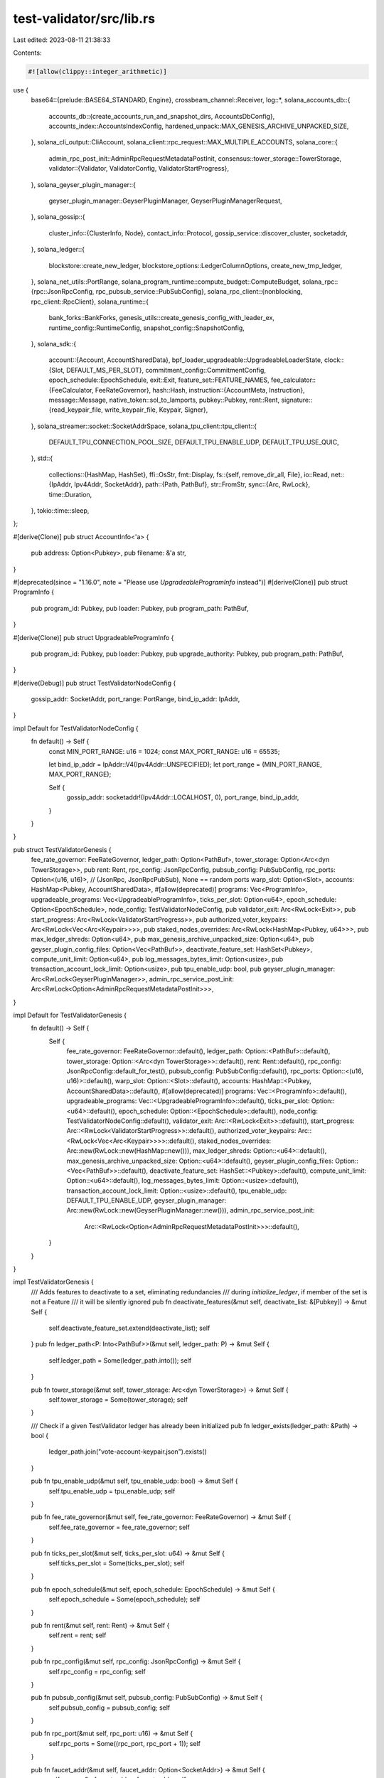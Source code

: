 test-validator/src/lib.rs
=========================

Last edited: 2023-08-11 21:38:33

Contents:

.. code-block:: rs

    #![allow(clippy::integer_arithmetic)]
use {
    base64::{prelude::BASE64_STANDARD, Engine},
    crossbeam_channel::Receiver,
    log::*,
    solana_accounts_db::{
        accounts_db::{create_accounts_run_and_snapshot_dirs, AccountsDbConfig},
        accounts_index::AccountsIndexConfig,
        hardened_unpack::MAX_GENESIS_ARCHIVE_UNPACKED_SIZE,
    },
    solana_cli_output::CliAccount,
    solana_client::rpc_request::MAX_MULTIPLE_ACCOUNTS,
    solana_core::{
        admin_rpc_post_init::AdminRpcRequestMetadataPostInit,
        consensus::tower_storage::TowerStorage,
        validator::{Validator, ValidatorConfig, ValidatorStartProgress},
    },
    solana_geyser_plugin_manager::{
        geyser_plugin_manager::GeyserPluginManager, GeyserPluginManagerRequest,
    },
    solana_gossip::{
        cluster_info::{ClusterInfo, Node},
        contact_info::Protocol,
        gossip_service::discover_cluster,
        socketaddr,
    },
    solana_ledger::{
        blockstore::create_new_ledger, blockstore_options::LedgerColumnOptions,
        create_new_tmp_ledger,
    },
    solana_net_utils::PortRange,
    solana_program_runtime::compute_budget::ComputeBudget,
    solana_rpc::{rpc::JsonRpcConfig, rpc_pubsub_service::PubSubConfig},
    solana_rpc_client::{nonblocking, rpc_client::RpcClient},
    solana_runtime::{
        bank_forks::BankForks, genesis_utils::create_genesis_config_with_leader_ex,
        runtime_config::RuntimeConfig, snapshot_config::SnapshotConfig,
    },
    solana_sdk::{
        account::{Account, AccountSharedData},
        bpf_loader_upgradeable::UpgradeableLoaderState,
        clock::{Slot, DEFAULT_MS_PER_SLOT},
        commitment_config::CommitmentConfig,
        epoch_schedule::EpochSchedule,
        exit::Exit,
        feature_set::FEATURE_NAMES,
        fee_calculator::{FeeCalculator, FeeRateGovernor},
        hash::Hash,
        instruction::{AccountMeta, Instruction},
        message::Message,
        native_token::sol_to_lamports,
        pubkey::Pubkey,
        rent::Rent,
        signature::{read_keypair_file, write_keypair_file, Keypair, Signer},
    },
    solana_streamer::socket::SocketAddrSpace,
    solana_tpu_client::tpu_client::{
        DEFAULT_TPU_CONNECTION_POOL_SIZE, DEFAULT_TPU_ENABLE_UDP, DEFAULT_TPU_USE_QUIC,
    },
    std::{
        collections::{HashMap, HashSet},
        ffi::OsStr,
        fmt::Display,
        fs::{self, remove_dir_all, File},
        io::Read,
        net::{IpAddr, Ipv4Addr, SocketAddr},
        path::{Path, PathBuf},
        str::FromStr,
        sync::{Arc, RwLock},
        time::Duration,
    },
    tokio::time::sleep,
};

#[derive(Clone)]
pub struct AccountInfo<'a> {
    pub address: Option<Pubkey>,
    pub filename: &'a str,
}

#[deprecated(since = "1.16.0", note = "Please use `UpgradeableProgramInfo` instead")]
#[derive(Clone)]
pub struct ProgramInfo {
    pub program_id: Pubkey,
    pub loader: Pubkey,
    pub program_path: PathBuf,
}

#[derive(Clone)]
pub struct UpgradeableProgramInfo {
    pub program_id: Pubkey,
    pub loader: Pubkey,
    pub upgrade_authority: Pubkey,
    pub program_path: PathBuf,
}

#[derive(Debug)]
pub struct TestValidatorNodeConfig {
    gossip_addr: SocketAddr,
    port_range: PortRange,
    bind_ip_addr: IpAddr,
}

impl Default for TestValidatorNodeConfig {
    fn default() -> Self {
        const MIN_PORT_RANGE: u16 = 1024;
        const MAX_PORT_RANGE: u16 = 65535;

        let bind_ip_addr = IpAddr::V4(Ipv4Addr::UNSPECIFIED);
        let port_range = (MIN_PORT_RANGE, MAX_PORT_RANGE);

        Self {
            gossip_addr: socketaddr!(Ipv4Addr::LOCALHOST, 0),
            port_range,
            bind_ip_addr,
        }
    }
}

pub struct TestValidatorGenesis {
    fee_rate_governor: FeeRateGovernor,
    ledger_path: Option<PathBuf>,
    tower_storage: Option<Arc<dyn TowerStorage>>,
    pub rent: Rent,
    rpc_config: JsonRpcConfig,
    pubsub_config: PubSubConfig,
    rpc_ports: Option<(u16, u16)>, // (JsonRpc, JsonRpcPubSub), None == random ports
    warp_slot: Option<Slot>,
    accounts: HashMap<Pubkey, AccountSharedData>,
    #[allow(deprecated)]
    programs: Vec<ProgramInfo>,
    upgradeable_programs: Vec<UpgradeableProgramInfo>,
    ticks_per_slot: Option<u64>,
    epoch_schedule: Option<EpochSchedule>,
    node_config: TestValidatorNodeConfig,
    pub validator_exit: Arc<RwLock<Exit>>,
    pub start_progress: Arc<RwLock<ValidatorStartProgress>>,
    pub authorized_voter_keypairs: Arc<RwLock<Vec<Arc<Keypair>>>>,
    pub staked_nodes_overrides: Arc<RwLock<HashMap<Pubkey, u64>>>,
    pub max_ledger_shreds: Option<u64>,
    pub max_genesis_archive_unpacked_size: Option<u64>,
    pub geyser_plugin_config_files: Option<Vec<PathBuf>>,
    deactivate_feature_set: HashSet<Pubkey>,
    compute_unit_limit: Option<u64>,
    pub log_messages_bytes_limit: Option<usize>,
    pub transaction_account_lock_limit: Option<usize>,
    pub tpu_enable_udp: bool,
    pub geyser_plugin_manager: Arc<RwLock<GeyserPluginManager>>,
    admin_rpc_service_post_init: Arc<RwLock<Option<AdminRpcRequestMetadataPostInit>>>,
}

impl Default for TestValidatorGenesis {
    fn default() -> Self {
        Self {
            fee_rate_governor: FeeRateGovernor::default(),
            ledger_path: Option::<PathBuf>::default(),
            tower_storage: Option::<Arc<dyn TowerStorage>>::default(),
            rent: Rent::default(),
            rpc_config: JsonRpcConfig::default_for_test(),
            pubsub_config: PubSubConfig::default(),
            rpc_ports: Option::<(u16, u16)>::default(),
            warp_slot: Option::<Slot>::default(),
            accounts: HashMap::<Pubkey, AccountSharedData>::default(),
            #[allow(deprecated)]
            programs: Vec::<ProgramInfo>::default(),
            upgradeable_programs: Vec::<UpgradeableProgramInfo>::default(),
            ticks_per_slot: Option::<u64>::default(),
            epoch_schedule: Option::<EpochSchedule>::default(),
            node_config: TestValidatorNodeConfig::default(),
            validator_exit: Arc::<RwLock<Exit>>::default(),
            start_progress: Arc::<RwLock<ValidatorStartProgress>>::default(),
            authorized_voter_keypairs: Arc::<RwLock<Vec<Arc<Keypair>>>>::default(),
            staked_nodes_overrides: Arc::new(RwLock::new(HashMap::new())),
            max_ledger_shreds: Option::<u64>::default(),
            max_genesis_archive_unpacked_size: Option::<u64>::default(),
            geyser_plugin_config_files: Option::<Vec<PathBuf>>::default(),
            deactivate_feature_set: HashSet::<Pubkey>::default(),
            compute_unit_limit: Option::<u64>::default(),
            log_messages_bytes_limit: Option::<usize>::default(),
            transaction_account_lock_limit: Option::<usize>::default(),
            tpu_enable_udp: DEFAULT_TPU_ENABLE_UDP,
            geyser_plugin_manager: Arc::new(RwLock::new(GeyserPluginManager::new())),
            admin_rpc_service_post_init:
                Arc::<RwLock<Option<AdminRpcRequestMetadataPostInit>>>::default(),
        }
    }
}

impl TestValidatorGenesis {
    /// Adds features to deactivate to a set, eliminating redundancies
    /// during `initialize_ledger`, if member of the set is not a Feature
    /// it will be silently ignored
    pub fn deactivate_features(&mut self, deactivate_list: &[Pubkey]) -> &mut Self {
        self.deactivate_feature_set.extend(deactivate_list);
        self
    }
    pub fn ledger_path<P: Into<PathBuf>>(&mut self, ledger_path: P) -> &mut Self {
        self.ledger_path = Some(ledger_path.into());
        self
    }

    pub fn tower_storage(&mut self, tower_storage: Arc<dyn TowerStorage>) -> &mut Self {
        self.tower_storage = Some(tower_storage);
        self
    }

    /// Check if a given TestValidator ledger has already been initialized
    pub fn ledger_exists(ledger_path: &Path) -> bool {
        ledger_path.join("vote-account-keypair.json").exists()
    }

    pub fn tpu_enable_udp(&mut self, tpu_enable_udp: bool) -> &mut Self {
        self.tpu_enable_udp = tpu_enable_udp;
        self
    }

    pub fn fee_rate_governor(&mut self, fee_rate_governor: FeeRateGovernor) -> &mut Self {
        self.fee_rate_governor = fee_rate_governor;
        self
    }

    pub fn ticks_per_slot(&mut self, ticks_per_slot: u64) -> &mut Self {
        self.ticks_per_slot = Some(ticks_per_slot);
        self
    }

    pub fn epoch_schedule(&mut self, epoch_schedule: EpochSchedule) -> &mut Self {
        self.epoch_schedule = Some(epoch_schedule);
        self
    }

    pub fn rent(&mut self, rent: Rent) -> &mut Self {
        self.rent = rent;
        self
    }

    pub fn rpc_config(&mut self, rpc_config: JsonRpcConfig) -> &mut Self {
        self.rpc_config = rpc_config;
        self
    }

    pub fn pubsub_config(&mut self, pubsub_config: PubSubConfig) -> &mut Self {
        self.pubsub_config = pubsub_config;
        self
    }

    pub fn rpc_port(&mut self, rpc_port: u16) -> &mut Self {
        self.rpc_ports = Some((rpc_port, rpc_port + 1));
        self
    }

    pub fn faucet_addr(&mut self, faucet_addr: Option<SocketAddr>) -> &mut Self {
        self.rpc_config.faucet_addr = faucet_addr;
        self
    }

    pub fn warp_slot(&mut self, warp_slot: Slot) -> &mut Self {
        self.warp_slot = Some(warp_slot);
        self
    }

    pub fn gossip_host(&mut self, gossip_host: IpAddr) -> &mut Self {
        self.node_config.gossip_addr.set_ip(gossip_host);
        self
    }

    pub fn gossip_port(&mut self, gossip_port: u16) -> &mut Self {
        self.node_config.gossip_addr.set_port(gossip_port);
        self
    }

    pub fn port_range(&mut self, port_range: PortRange) -> &mut Self {
        self.node_config.port_range = port_range;
        self
    }

    pub fn bind_ip_addr(&mut self, bind_ip_addr: IpAddr) -> &mut Self {
        self.node_config.bind_ip_addr = bind_ip_addr;
        self
    }

    pub fn compute_unit_limit(&mut self, compute_unit_limit: u64) -> &mut Self {
        self.compute_unit_limit = Some(compute_unit_limit);
        self
    }

    #[deprecated(note = "Please use `compute_unit_limit` instead")]
    pub fn max_compute_units(&mut self, max_compute_units: u64) -> &mut Self {
        self.compute_unit_limit(max_compute_units)
    }

    /// Add an account to the test environment
    pub fn add_account(&mut self, address: Pubkey, account: AccountSharedData) -> &mut Self {
        self.accounts.insert(address, account);
        self
    }

    pub fn add_accounts<T>(&mut self, accounts: T) -> &mut Self
    where
        T: IntoIterator<Item = (Pubkey, AccountSharedData)>,
    {
        for (address, account) in accounts {
            self.add_account(address, account);
        }
        self
    }

    pub fn clone_accounts<T>(
        &mut self,
        addresses: T,
        rpc_client: &RpcClient,
        skip_missing: bool,
    ) -> Result<&mut Self, String>
    where
        T: IntoIterator<Item = Pubkey>,
    {
        let addresses: Vec<Pubkey> = addresses.into_iter().collect();
        for chunk in addresses.chunks(MAX_MULTIPLE_ACCOUNTS) {
            info!("Fetching {:?} over RPC...", chunk);
            let responses = rpc_client
                .get_multiple_accounts(chunk)
                .map_err(|err| format!("Failed to fetch: {err}"))?;
            for (address, res) in chunk.iter().zip(responses) {
                if let Some(account) = res {
                    self.add_account(*address, AccountSharedData::from(account));
                } else if skip_missing {
                    warn!("Could not find {}, skipping.", address);
                } else {
                    return Err(format!("Failed to fetch {address}"));
                }
            }
        }
        Ok(self)
    }

    pub fn clone_upgradeable_programs<T>(
        &mut self,
        addresses: T,
        rpc_client: &RpcClient,
    ) -> Result<&mut Self, String>
    where
        T: IntoIterator<Item = Pubkey>,
    {
        let addresses: Vec<Pubkey> = addresses.into_iter().collect();
        self.clone_accounts(addresses.clone(), rpc_client, false)?;

        let mut programdata_addresses: HashSet<Pubkey> = HashSet::new();
        for address in addresses {
            let account = self.accounts.get(&address).unwrap();

            if let Ok(UpgradeableLoaderState::Program {
                programdata_address,
            }) = account.deserialize_data()
            {
                programdata_addresses.insert(programdata_address);
            } else {
                return Err(format!(
                    "Failed to read upgradeable program account {address}",
                ));
            }
        }

        self.clone_accounts(programdata_addresses, rpc_client, false)?;

        Ok(self)
    }

    pub fn add_accounts_from_json_files(
        &mut self,
        accounts: &[AccountInfo],
    ) -> Result<&mut Self, String> {
        for account in accounts {
            let Some(account_path) = solana_program_test::find_file(account.filename) else {
                return Err(format!("Unable to locate {}", account.filename));
            };
            let mut file = File::open(&account_path).unwrap();
            let mut account_info_raw = String::new();
            file.read_to_string(&mut account_info_raw).unwrap();

            let result: serde_json::Result<CliAccount> = serde_json::from_str(&account_info_raw);
            let account_info = match result {
                Err(err) => {
                    return Err(format!(
                        "Unable to deserialize {}: {}",
                        account_path.to_str().unwrap(),
                        err
                    ));
                }
                Ok(deserialized) => deserialized,
            };

            let address = account.address.unwrap_or_else(|| {
                Pubkey::from_str(account_info.keyed_account.pubkey.as_str()).unwrap()
            });
            let account = account_info
                .keyed_account
                .account
                .decode::<AccountSharedData>()
                .unwrap();

            self.add_account(address, account);
        }
        Ok(self)
    }

    pub fn add_accounts_from_directories<T, P>(&mut self, dirs: T) -> Result<&mut Self, String>
    where
        T: IntoIterator<Item = P>,
        P: AsRef<Path> + Display,
    {
        let mut json_files: HashSet<String> = HashSet::new();
        for dir in dirs {
            let matched_files = match fs::read_dir(&dir) {
                Ok(dir) => dir,
                Err(e) => return Err(format!("Cannot read directory {}: {}", &dir, e)),
            }
            .flatten()
            .map(|entry| entry.path())
            .filter(|path| path.is_file() && path.extension() == Some(OsStr::new("json")))
            .map(|path| String::from(path.to_string_lossy()));

            json_files.extend(matched_files);
        }

        debug!("account files found: {:?}", json_files);

        let accounts: Vec<_> = json_files
            .iter()
            .map(|filename| AccountInfo {
                address: None,
                filename,
            })
            .collect();

        self.add_accounts_from_json_files(&accounts)?;

        Ok(self)
    }

    /// Add an account to the test environment with the account data in the provided `filename`
    pub fn add_account_with_file_data(
        &mut self,
        address: Pubkey,
        lamports: u64,
        owner: Pubkey,
        filename: &str,
    ) -> &mut Self {
        self.add_account(
            address,
            AccountSharedData::from(Account {
                lamports,
                data: solana_program_test::read_file(
                    solana_program_test::find_file(filename).unwrap_or_else(|| {
                        panic!("Unable to locate {filename}");
                    }),
                ),
                owner,
                executable: false,
                rent_epoch: 0,
            }),
        )
    }

    /// Add an account to the test environment with the account data in the provided as a base 64
    /// string
    pub fn add_account_with_base64_data(
        &mut self,
        address: Pubkey,
        lamports: u64,
        owner: Pubkey,
        data_base64: &str,
    ) -> &mut Self {
        self.add_account(
            address,
            AccountSharedData::from(Account {
                lamports,
                data: BASE64_STANDARD
                    .decode(data_base64)
                    .unwrap_or_else(|err| panic!("Failed to base64 decode: {err}")),
                owner,
                executable: false,
                rent_epoch: 0,
            }),
        )
    }

    /// Add a SBF program to the test environment.
    ///
    /// `program_name` will also used to locate the SBF shared object in the current or fixtures
    /// directory.
    pub fn add_program(&mut self, program_name: &str, program_id: Pubkey) -> &mut Self {
        let program_path = solana_program_test::find_file(&format!("{program_name}.so"))
            .unwrap_or_else(|| panic!("Unable to locate program {program_name}"));

        self.upgradeable_programs.push(UpgradeableProgramInfo {
            program_id,
            loader: solana_sdk::bpf_loader_upgradeable::id(),
            upgrade_authority: Pubkey::default(),
            program_path,
        });
        self
    }

    /// Add a list of programs to the test environment.
    #[deprecated(
        since = "1.16.0",
        note = "Please use `add_upgradeable_programs_with_path()` instead"
    )]
    #[allow(deprecated)]
    pub fn add_programs_with_path(&mut self, programs: &[ProgramInfo]) -> &mut Self {
        for program in programs {
            self.programs.push(program.clone());
        }
        self
    }

    /// Add a list of upgradeable programs to the test environment.
    pub fn add_upgradeable_programs_with_path(
        &mut self,
        programs: &[UpgradeableProgramInfo],
    ) -> &mut Self {
        for program in programs {
            self.upgradeable_programs.push(program.clone());
        }
        self
    }

    /// Start a test validator with the address of the mint account that will receive tokens
    /// created at genesis.
    ///
    pub fn start_with_mint_address(
        &self,
        mint_address: Pubkey,
        socket_addr_space: SocketAddrSpace,
    ) -> Result<TestValidator, Box<dyn std::error::Error>> {
        self.start_with_mint_address_and_geyser_plugin_rpc(mint_address, socket_addr_space, None)
    }

    /// Start a test validator with the address of the mint account that will receive tokens
    /// created at genesis. Augments admin rpc service with dynamic geyser plugin manager if
    /// the geyser plugin service is enabled at startup.
    ///
    pub fn start_with_mint_address_and_geyser_plugin_rpc(
        &self,
        mint_address: Pubkey,
        socket_addr_space: SocketAddrSpace,
        rpc_to_plugin_manager_receiver: Option<Receiver<GeyserPluginManagerRequest>>,
    ) -> Result<TestValidator, Box<dyn std::error::Error>> {
        TestValidator::start(
            mint_address,
            self,
            socket_addr_space,
            rpc_to_plugin_manager_receiver,
        )
        .map(|test_validator| {
            let runtime = tokio::runtime::Builder::new_current_thread()
                .enable_io()
                .enable_time()
                .build()
                .unwrap();
            runtime.block_on(test_validator.wait_for_nonzero_fees());
            test_validator
        })
    }

    /// Start a test validator
    ///
    /// Returns a new `TestValidator` as well as the keypair for the mint account that will receive tokens
    /// created at genesis.
    ///
    /// This function panics on initialization failure.
    pub fn start(&self) -> (TestValidator, Keypair) {
        self.start_with_socket_addr_space(SocketAddrSpace::new(/*allow_private_addr=*/ true))
    }

    /// Start a test validator with the given `SocketAddrSpace`
    ///
    /// Returns a new `TestValidator` as well as the keypair for the mint account that will receive tokens
    /// created at genesis.
    ///
    /// This function panics on initialization failure.
    pub fn start_with_socket_addr_space(
        &self,
        socket_addr_space: SocketAddrSpace,
    ) -> (TestValidator, Keypair) {
        let mint_keypair = Keypair::new();
        self.start_with_mint_address(mint_keypair.pubkey(), socket_addr_space)
            .map(|test_validator| (test_validator, mint_keypair))
            .unwrap_or_else(|err| panic!("Test validator failed to start: {err}"))
    }

    pub async fn start_async(&self) -> (TestValidator, Keypair) {
        self.start_async_with_socket_addr_space(SocketAddrSpace::new(
            /*allow_private_addr=*/ true,
        ))
        .await
    }

    pub async fn start_async_with_socket_addr_space(
        &self,
        socket_addr_space: SocketAddrSpace,
    ) -> (TestValidator, Keypair) {
        let mint_keypair = Keypair::new();
        match TestValidator::start(mint_keypair.pubkey(), self, socket_addr_space, None) {
            Ok(test_validator) => {
                test_validator.wait_for_nonzero_fees().await;
                (test_validator, mint_keypair)
            }
            Err(err) => panic!("Test validator failed to start: {err}"),
        }
    }
}

pub struct TestValidator {
    ledger_path: PathBuf,
    preserve_ledger: bool,
    rpc_pubsub_url: String,
    rpc_url: String,
    tpu: SocketAddr,
    gossip: SocketAddr,
    validator: Option<Validator>,
    vote_account_address: Pubkey,
}

impl TestValidator {
    /// Create and start a `TestValidator` with no transaction fees and minimal rent.
    /// Faucet optional.
    ///
    /// This function panics on initialization failure.
    pub fn with_no_fees(
        mint_address: Pubkey,
        faucet_addr: Option<SocketAddr>,
        socket_addr_space: SocketAddrSpace,
    ) -> Self {
        TestValidatorGenesis::default()
            .fee_rate_governor(FeeRateGovernor::new(0, 0))
            .rent(Rent {
                lamports_per_byte_year: 1,
                exemption_threshold: 1.0,
                ..Rent::default()
            })
            .faucet_addr(faucet_addr)
            .start_with_mint_address(mint_address, socket_addr_space)
            .expect("validator start failed")
    }

    /// Create a test validator using udp for TPU.
    pub fn with_no_fees_udp(
        mint_address: Pubkey,
        faucet_addr: Option<SocketAddr>,
        socket_addr_space: SocketAddrSpace,
    ) -> Self {
        TestValidatorGenesis::default()
            .tpu_enable_udp(true)
            .fee_rate_governor(FeeRateGovernor::new(0, 0))
            .rent(Rent {
                lamports_per_byte_year: 1,
                exemption_threshold: 1.0,
                ..Rent::default()
            })
            .faucet_addr(faucet_addr)
            .start_with_mint_address(mint_address, socket_addr_space)
            .expect("validator start failed")
    }

    /// Create and start a `TestValidator` with custom transaction fees and minimal rent.
    /// Faucet optional.
    ///
    /// This function panics on initialization failure.
    pub fn with_custom_fees(
        mint_address: Pubkey,
        target_lamports_per_signature: u64,
        faucet_addr: Option<SocketAddr>,
        socket_addr_space: SocketAddrSpace,
    ) -> Self {
        TestValidatorGenesis::default()
            .fee_rate_governor(FeeRateGovernor::new(target_lamports_per_signature, 0))
            .rent(Rent {
                lamports_per_byte_year: 1,
                exemption_threshold: 1.0,
                ..Rent::default()
            })
            .faucet_addr(faucet_addr)
            .start_with_mint_address(mint_address, socket_addr_space)
            .expect("validator start failed")
    }

    /// allow tests to indicate that validator has completed initialization
    pub fn set_startup_verification_complete_for_tests(&self) {
        self.bank_forks()
            .read()
            .unwrap()
            .root_bank()
            .set_startup_verification_complete();
    }

    /// Initialize the ledger directory
    ///
    /// If `ledger_path` is `None`, a temporary ledger will be created.  Otherwise the ledger will
    /// be initialized in the provided directory if it doesn't already exist.
    ///
    /// Returns the path to the ledger directory.
    fn initialize_ledger(
        mint_address: Pubkey,
        config: &TestValidatorGenesis,
    ) -> Result<PathBuf, Box<dyn std::error::Error>> {
        let validator_identity = Keypair::new();
        let validator_vote_account = Keypair::new();
        let validator_stake_account = Keypair::new();
        let validator_identity_lamports = sol_to_lamports(500.);
        let validator_stake_lamports = sol_to_lamports(1_000_000.);
        let mint_lamports = sol_to_lamports(500_000_000.);

        let mut accounts = config.accounts.clone();
        for (address, account) in solana_program_test::programs::spl_programs(&config.rent) {
            accounts.entry(address).or_insert(account);
        }
        #[allow(deprecated)]
        for program in &config.programs {
            let data = solana_program_test::read_file(&program.program_path);
            accounts.insert(
                program.program_id,
                AccountSharedData::from(Account {
                    lamports: Rent::default().minimum_balance(data.len()).max(1),
                    data,
                    owner: program.loader,
                    executable: true,
                    rent_epoch: 0,
                }),
            );
        }
        for upgradeable_program in &config.upgradeable_programs {
            let data = solana_program_test::read_file(&upgradeable_program.program_path);
            let (programdata_address, _) = Pubkey::find_program_address(
                &[upgradeable_program.program_id.as_ref()],
                &upgradeable_program.loader,
            );
            let mut program_data = bincode::serialize(&UpgradeableLoaderState::ProgramData {
                slot: 0,
                upgrade_authority_address: Some(upgradeable_program.upgrade_authority),
            })
            .unwrap();
            program_data.extend_from_slice(&data);
            accounts.insert(
                programdata_address,
                AccountSharedData::from(Account {
                    lamports: Rent::default().minimum_balance(program_data.len()).max(1),
                    data: program_data,
                    owner: upgradeable_program.loader,
                    executable: true,
                    rent_epoch: 0,
                }),
            );

            let data = bincode::serialize(&UpgradeableLoaderState::Program {
                programdata_address,
            })
            .unwrap();
            accounts.insert(
                upgradeable_program.program_id,
                AccountSharedData::from(Account {
                    lamports: Rent::default().minimum_balance(data.len()).max(1),
                    data,
                    owner: upgradeable_program.loader,
                    executable: true,
                    rent_epoch: 0,
                }),
            );
        }

        let mut genesis_config = create_genesis_config_with_leader_ex(
            mint_lamports,
            &mint_address,
            &validator_identity.pubkey(),
            &validator_vote_account.pubkey(),
            &validator_stake_account.pubkey(),
            validator_stake_lamports,
            validator_identity_lamports,
            config.fee_rate_governor.clone(),
            config.rent,
            solana_sdk::genesis_config::ClusterType::Development,
            accounts.into_iter().collect(),
        );
        genesis_config.epoch_schedule = config
            .epoch_schedule
            .unwrap_or_else(EpochSchedule::without_warmup);

        if let Some(ticks_per_slot) = config.ticks_per_slot {
            genesis_config.ticks_per_slot = ticks_per_slot;
        }

        // Remove features tagged to deactivate
        for deactivate_feature_pk in &config.deactivate_feature_set {
            if FEATURE_NAMES.contains_key(deactivate_feature_pk) {
                match genesis_config.accounts.remove(deactivate_feature_pk) {
                    Some(_) => info!("Feature for {:?} deactivated", deactivate_feature_pk),
                    None => warn!(
                        "Feature {:?} set for deactivation not found in genesis_config account list, ignored.",
                        deactivate_feature_pk
                    ),
                }
            } else {
                warn!(
                    "Feature {:?} set for deactivation is not a known Feature public key",
                    deactivate_feature_pk
                );
            }
        }

        let ledger_path = match &config.ledger_path {
            None => create_new_tmp_ledger!(&genesis_config).0,
            Some(ledger_path) => {
                if TestValidatorGenesis::ledger_exists(ledger_path) {
                    return Ok(ledger_path.to_path_buf());
                }

                let _ = create_new_ledger(
                    ledger_path,
                    &genesis_config,
                    config
                        .max_genesis_archive_unpacked_size
                        .unwrap_or(MAX_GENESIS_ARCHIVE_UNPACKED_SIZE),
                    LedgerColumnOptions::default(),
                )
                .map_err(|err| {
                    format!(
                        "Failed to create ledger at {}: {}",
                        ledger_path.display(),
                        err
                    )
                })?;
                ledger_path.to_path_buf()
            }
        };

        write_keypair_file(
            &validator_identity,
            ledger_path.join("validator-keypair.json").to_str().unwrap(),
        )?;

        // `ledger_exists` should fail until the vote account keypair is written
        assert!(!TestValidatorGenesis::ledger_exists(&ledger_path));

        write_keypair_file(
            &validator_vote_account,
            ledger_path
                .join("vote-account-keypair.json")
                .to_str()
                .unwrap(),
        )?;

        Ok(ledger_path)
    }

    /// Starts a TestValidator at the provided ledger directory
    fn start(
        mint_address: Pubkey,
        config: &TestValidatorGenesis,
        socket_addr_space: SocketAddrSpace,
        rpc_to_plugin_manager_receiver: Option<Receiver<GeyserPluginManagerRequest>>,
    ) -> Result<Self, Box<dyn std::error::Error>> {
        let preserve_ledger = config.ledger_path.is_some();
        let ledger_path = TestValidator::initialize_ledger(mint_address, config)?;

        let validator_identity =
            read_keypair_file(ledger_path.join("validator-keypair.json").to_str().unwrap())?;
        let validator_vote_account = read_keypair_file(
            ledger_path
                .join("vote-account-keypair.json")
                .to_str()
                .unwrap(),
        )?;

        let mut node = Node::new_single_bind(
            &validator_identity.pubkey(),
            &config.node_config.gossip_addr,
            config.node_config.port_range,
            config.node_config.bind_ip_addr,
        );
        if let Some((rpc, rpc_pubsub)) = config.rpc_ports {
            let addr = node.info.gossip().unwrap().ip();
            node.info.set_rpc((addr, rpc)).unwrap();
            node.info.set_rpc_pubsub((addr, rpc_pubsub)).unwrap();
        }

        let vote_account_address = validator_vote_account.pubkey();
        let rpc_url = format!("http://{}", node.info.rpc().unwrap());
        let rpc_pubsub_url = format!("ws://{}/", node.info.rpc_pubsub().unwrap());
        let tpu = node.info.tpu(Protocol::UDP).unwrap();
        let gossip = node.info.gossip().unwrap();

        {
            let mut authorized_voter_keypairs = config.authorized_voter_keypairs.write().unwrap();
            if !authorized_voter_keypairs
                .iter()
                .any(|x| x.pubkey() == vote_account_address)
            {
                authorized_voter_keypairs.push(Arc::new(validator_vote_account))
            }
        }

        let accounts_db_config = Some(AccountsDbConfig {
            index: Some(AccountsIndexConfig {
                started_from_validator: true,
                ..AccountsIndexConfig::default()
            }),
            ..AccountsDbConfig::default()
        });

        let runtime_config = RuntimeConfig {
            compute_budget: config
                .compute_unit_limit
                .map(|compute_unit_limit| ComputeBudget {
                    compute_unit_limit,
                    ..ComputeBudget::default()
                }),
            log_messages_bytes_limit: config.log_messages_bytes_limit,
            transaction_account_lock_limit: config.transaction_account_lock_limit,
        };

        let mut validator_config = ValidatorConfig {
            on_start_geyser_plugin_config_files: config.geyser_plugin_config_files.clone(),
            rpc_addrs: Some((
                SocketAddr::new(
                    IpAddr::V4(Ipv4Addr::UNSPECIFIED),
                    node.info.rpc().unwrap().port(),
                ),
                SocketAddr::new(
                    IpAddr::V4(Ipv4Addr::UNSPECIFIED),
                    node.info.rpc_pubsub().unwrap().port(),
                ),
            )),
            rpc_config: config.rpc_config.clone(),
            pubsub_config: config.pubsub_config.clone(),
            accounts_hash_interval_slots: 100,
            account_paths: vec![
                create_accounts_run_and_snapshot_dirs(ledger_path.join("accounts"))
                    .unwrap()
                    .0,
            ],
            run_verification: false, // Skip PoH verification of ledger on startup for speed
            snapshot_config: SnapshotConfig {
                full_snapshot_archive_interval_slots: 100,
                incremental_snapshot_archive_interval_slots: Slot::MAX,
                bank_snapshots_dir: ledger_path.join("snapshot"),
                full_snapshot_archives_dir: ledger_path.to_path_buf(),
                incremental_snapshot_archives_dir: ledger_path.to_path_buf(),
                ..SnapshotConfig::default()
            },
            enforce_ulimit_nofile: false,
            warp_slot: config.warp_slot,
            validator_exit: config.validator_exit.clone(),
            max_ledger_shreds: config.max_ledger_shreds,
            no_wait_for_vote_to_start_leader: true,
            staked_nodes_overrides: config.staked_nodes_overrides.clone(),
            accounts_db_config,
            runtime_config,
            account_indexes: config.rpc_config.account_indexes.clone(),
            ..ValidatorConfig::default_for_test()
        };
        if let Some(ref tower_storage) = config.tower_storage {
            validator_config.tower_storage = tower_storage.clone();
        }

        let validator = Some(Validator::new(
            node,
            Arc::new(validator_identity),
            &ledger_path,
            &vote_account_address,
            config.authorized_voter_keypairs.clone(),
            vec![],
            &validator_config,
            true, // should_check_duplicate_instance
            rpc_to_plugin_manager_receiver,
            config.start_progress.clone(),
            socket_addr_space,
            DEFAULT_TPU_USE_QUIC,
            DEFAULT_TPU_CONNECTION_POOL_SIZE,
            config.tpu_enable_udp,
            config.admin_rpc_service_post_init.clone(),
        )?);

        // Needed to avoid panics in `solana-responder-gossip` in tests that create a number of
        // test validators concurrently...
        discover_cluster(&gossip, 1, socket_addr_space)
            .map_err(|err| format!("TestValidator startup failed: {err:?}"))?;

        let test_validator = TestValidator {
            ledger_path,
            preserve_ledger,
            rpc_pubsub_url,
            rpc_url,
            tpu,
            gossip,
            validator,
            vote_account_address,
        };
        Ok(test_validator)
    }

    /// This is a hack to delay until the fees are non-zero for test consistency
    /// (fees from genesis are zero until the first block with a transaction in it is completed
    ///  due to a bug in the Bank)
    async fn wait_for_nonzero_fees(&self) {
        let rpc_client = nonblocking::rpc_client::RpcClient::new_with_commitment(
            self.rpc_url.clone(),
            CommitmentConfig::processed(),
        );
        let mut message = Message::new(
            &[Instruction::new_with_bytes(
                Pubkey::new_unique(),
                &[],
                vec![AccountMeta::new(Pubkey::new_unique(), true)],
            )],
            None,
        );
        const MAX_TRIES: u64 = 10;
        let mut num_tries = 0;
        loop {
            num_tries += 1;
            if num_tries > MAX_TRIES {
                break;
            }
            println!("Waiting for fees to stabilize {num_tries:?}...");
            match rpc_client.get_latest_blockhash().await {
                Ok(blockhash) => {
                    message.recent_blockhash = blockhash;
                    match rpc_client.get_fee_for_message(&message).await {
                        Ok(fee) => {
                            if fee != 0 {
                                break;
                            }
                        }
                        Err(err) => {
                            warn!("get_fee_for_message() failed: {:?}", err);
                            break;
                        }
                    }
                }
                Err(err) => {
                    warn!("get_latest_blockhash() failed: {:?}", err);
                    break;
                }
            }
            sleep(Duration::from_millis(DEFAULT_MS_PER_SLOT)).await;
        }
    }

    /// Return the validator's TPU address
    pub fn tpu(&self) -> &SocketAddr {
        &self.tpu
    }

    /// Return the validator's Gossip address
    pub fn gossip(&self) -> &SocketAddr {
        &self.gossip
    }

    /// Return the validator's JSON RPC URL
    pub fn rpc_url(&self) -> String {
        self.rpc_url.clone()
    }

    /// Return the validator's JSON RPC PubSub URL
    pub fn rpc_pubsub_url(&self) -> String {
        self.rpc_pubsub_url.clone()
    }

    /// Return the validator's vote account address
    pub fn vote_account_address(&self) -> Pubkey {
        self.vote_account_address
    }

    /// Return an RpcClient for the validator.  As a convenience, also return a recent blockhash and
    /// associated fee calculator
    #[deprecated(since = "1.9.0", note = "Please use `get_rpc_client` instead")]
    pub fn rpc_client(&self) -> (RpcClient, Hash, FeeCalculator) {
        let rpc_client =
            RpcClient::new_with_commitment(self.rpc_url.clone(), CommitmentConfig::processed());
        #[allow(deprecated)]
        let (recent_blockhash, fee_calculator) = rpc_client
            .get_recent_blockhash()
            .expect("get_recent_blockhash");

        (rpc_client, recent_blockhash, fee_calculator)
    }

    /// Return an RpcClient for the validator.
    pub fn get_rpc_client(&self) -> RpcClient {
        RpcClient::new_with_commitment(self.rpc_url.clone(), CommitmentConfig::processed())
    }

    /// Return a nonblocking RpcClient for the validator.
    pub fn get_async_rpc_client(&self) -> nonblocking::rpc_client::RpcClient {
        nonblocking::rpc_client::RpcClient::new_with_commitment(
            self.rpc_url.clone(),
            CommitmentConfig::processed(),
        )
    }

    pub fn join(mut self) {
        if let Some(validator) = self.validator.take() {
            validator.join();
        }
    }

    pub fn cluster_info(&self) -> Arc<ClusterInfo> {
        self.validator.as_ref().unwrap().cluster_info.clone()
    }

    pub fn bank_forks(&self) -> Arc<RwLock<BankForks>> {
        self.validator.as_ref().unwrap().bank_forks.clone()
    }

    pub fn repair_whitelist(&self) -> Arc<RwLock<HashSet<Pubkey>>> {
        Arc::new(RwLock::new(HashSet::default()))
    }
}

impl Drop for TestValidator {
    fn drop(&mut self) {
        if let Some(validator) = self.validator.take() {
            validator.close();
        }
        if !self.preserve_ledger {
            remove_dir_all(&self.ledger_path).unwrap_or_else(|err| {
                panic!(
                    "Failed to remove ledger directory {}: {}",
                    self.ledger_path.display(),
                    err
                )
            });
        }
    }
}

#[cfg(test)]
mod test {
    use super::*;

    #[test]
    fn get_health() {
        let (test_validator, _payer) = TestValidatorGenesis::default().start();
        test_validator.set_startup_verification_complete_for_tests();
        let rpc_client = test_validator.get_rpc_client();
        rpc_client.get_health().expect("health");
    }

    #[tokio::test]
    async fn nonblocking_get_health() {
        let (test_validator, _payer) = TestValidatorGenesis::default().start_async().await;
        test_validator.set_startup_verification_complete_for_tests();
        let rpc_client = test_validator.get_async_rpc_client();
        rpc_client.get_health().await.expect("health");
    }

    #[tokio::test]
    #[should_panic]
    async fn document_tokio_panic() {
        // `start()` blows up when run within tokio
        let (_test_validator, _payer) = TestValidatorGenesis::default().start();
    }
}


